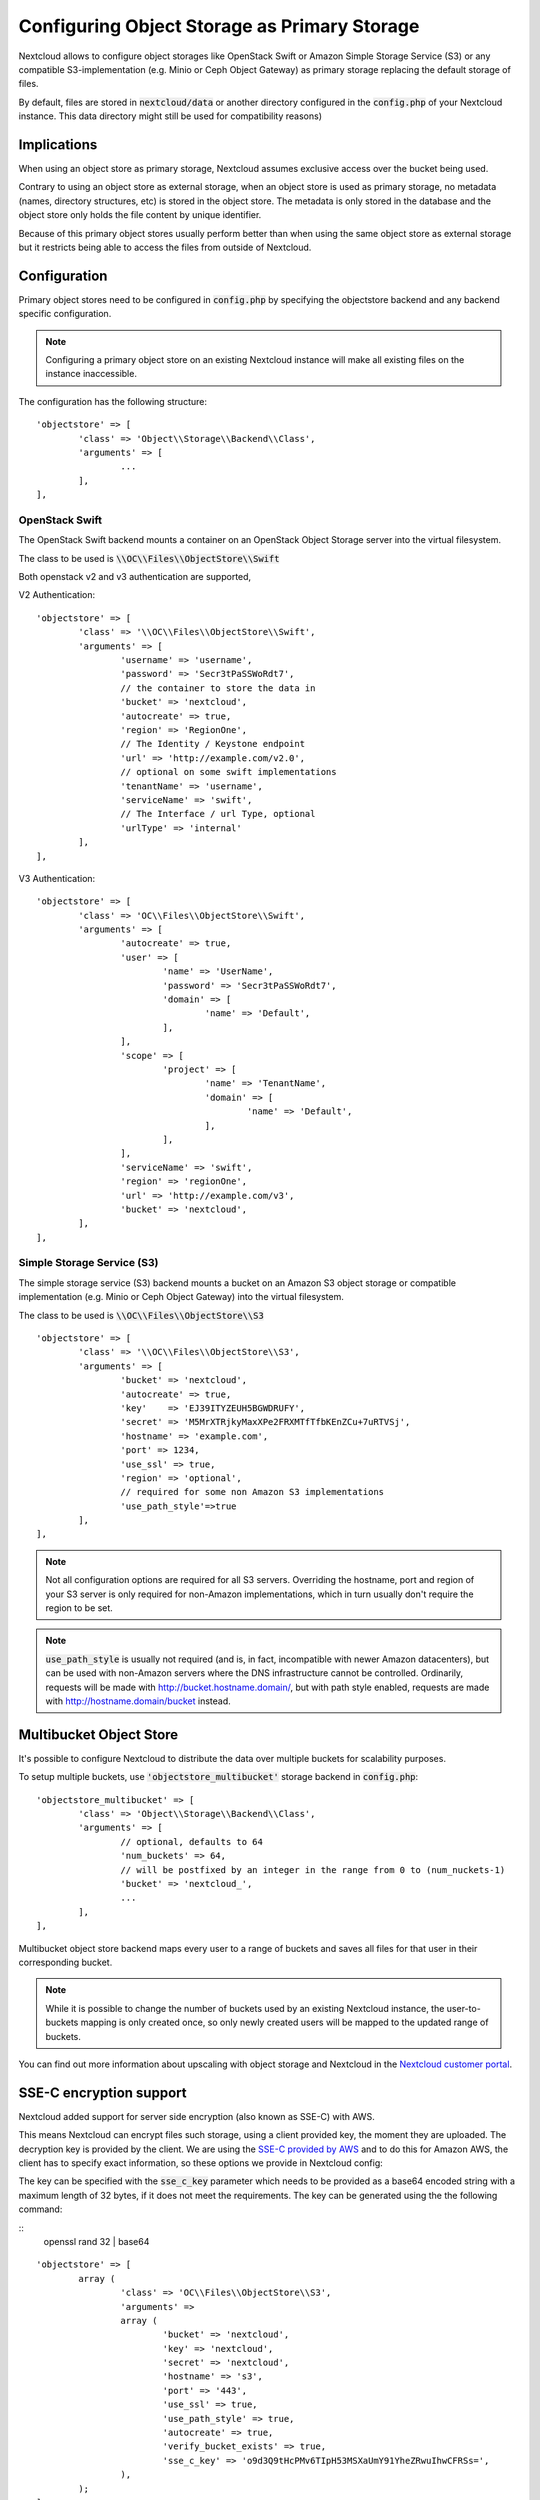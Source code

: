 =============================================
Configuring Object Storage as Primary Storage
=============================================

Nextcloud allows to configure object storages like OpenStack Swift or
Amazon Simple Storage Service (S3) or any compatible S3-implementation
(e.g. Minio or Ceph Object Gateway) as primary storage replacing the default
storage of files.

By default, files are stored in :code:`nextcloud/data` or another directory configured
in the :code:`config.php` of your Nextcloud instance. This data directory might
still be used for compatibility reasons)

------------
Implications
------------

When using an object store as primary storage, Nextcloud assumes exclusive access
over the bucket being used.

Contrary to using an object store as external storage, when an object store is used
as primary storage, no metadata (names, directory structures, etc) is stored in the
object store. The metadata is only stored in the database and the object store only
holds the file content by unique identifier.

Because of this primary object stores usually perform better than when using the same
object store as external storage but it restricts being able to access the files from
outside of Nextcloud.

-------------
Configuration
-------------

Primary object stores need to be configured in :code:`config.php` by specifying
the objectstore backend and any backend specific configuration.

.. note:: Configuring a primary object store on an existing Nextcloud instance will
	make all existing files on the instance inaccessible.

The configuration has the following structure:

::

	'objectstore' => [
		'class' => 'Object\\Storage\\Backend\\Class',
		'arguments' => [
			...
		],
	],

~~~~~~~~~~~~~~~
OpenStack Swift
~~~~~~~~~~~~~~~

The OpenStack Swift backend mounts a container on an OpenStack Object Storage
server into the virtual filesystem.

The class to be used is :code:`\\OC\\Files\\ObjectStore\\Swift`

Both openstack v2 and v3 authentication are supported,

V2 Authentication:

::

	'objectstore' => [
		'class' => '\\OC\\Files\\ObjectStore\\Swift',
		'arguments' => [
			'username' => 'username',
			'password' => 'Secr3tPaSSWoRdt7',
			// the container to store the data in
			'bucket' => 'nextcloud',
			'autocreate' => true,
			'region' => 'RegionOne',
			// The Identity / Keystone endpoint
			'url' => 'http://example.com/v2.0',
			// optional on some swift implementations
			'tenantName' => 'username',
			'serviceName' => 'swift',
			// The Interface / url Type, optional
			'urlType' => 'internal'
		],
	],

V3 Authentication:

::

	'objectstore' => [
		'class' => 'OC\\Files\\ObjectStore\\Swift',
		'arguments' => [
			'autocreate' => true,
			'user' => [
				'name' => 'UserName',
				'password' => 'Secr3tPaSSWoRdt7',
				'domain' => [
					'name' => 'Default',
				],
			],
			'scope' => [
				'project' => [
					'name' => 'TenantName',
					'domain' => [
						'name' => 'Default',
					],
				],
			],
			'serviceName' => 'swift',
			'region' => 'regionOne',
			'url' => 'http://example.com/v3',
			'bucket' => 'nextcloud',
		],
	],

~~~~~~~~~~~~~~~~~~~~~~~~~~~
Simple Storage Service (S3)
~~~~~~~~~~~~~~~~~~~~~~~~~~~

The simple storage service (S3) backend mounts a bucket on an Amazon S3 object
storage or compatible implementation (e.g. Minio or Ceph Object Gateway) into the
virtual filesystem.

The class to be used is :code:`\\OC\\Files\\ObjectStore\\S3`

::

	'objectstore' => [
		'class' => '\\OC\\Files\\ObjectStore\\S3',
		'arguments' => [
			'bucket' => 'nextcloud',
			'autocreate' => true,
			'key'    => 'EJ39ITYZEUH5BGWDRUFY',
			'secret' => 'M5MrXTRjkyMaxXPe2FRXMTfTfbKEnZCu+7uRTVSj',
			'hostname' => 'example.com',
			'port' => 1234,
			'use_ssl' => true,
			'region' => 'optional',
			// required for some non Amazon S3 implementations
			'use_path_style'=>true
		],
	],

.. note:: Not all configuration options are required for all S3 servers. Overriding
          the hostname, port and region of your S3 server is only required for
          non-Amazon implementations, which in turn usually don't require the region to be set.

.. note:: :code:`use_path_style` is usually not required (and is, in fact, incompatible
          with newer Amazon datacenters), but can be used with non-Amazon servers
          where the DNS infrastructure cannot be controlled. Ordinarily, requests
          will be made with http://bucket.hostname.domain/, but with path style enabled,
          requests are made with http://hostname.domain/bucket instead.

------------------------
Multibucket Object Store
------------------------

It's possible to configure Nextcloud to distribute the data over multiple buckets
for scalability purposes.

To setup multiple buckets, use :code:`'objectstore_multibucket'` storage backend
in :code:`config.php`:

::

	'objectstore_multibucket' => [
		'class' => 'Object\\Storage\\Backend\\Class',
		'arguments' => [
			// optional, defaults to 64
			'num_buckets' => 64,
			// will be postfixed by an integer in the range from 0 to (num_nuckets-1)
			'bucket' => 'nextcloud_',
			...
		],
	],

Multibucket object store backend maps every user to a range of buckets and saves
all files for that user in their corresponding bucket.

.. note:: While it is possible to change the number of buckets used by an existing Nextcloud
          instance, the user-to-buckets mapping is only created once, so only newly created
          users will be mapped to the updated range of buckets.

You can find out more information about upscaling with object storage and Nextcloud in the
`Nextcloud customer portal <https://portal.nextcloud.com/article/object-store-as-primary-storage-16.html>`_.


------------------------
SSE-C encryption support
------------------------

Nextcloud added support for server side encryption (also known as SSE-C) with AWS.

This means Nextcloud can encrypt files such storage, using a client provided key, the moment they are uploaded. The decryption key is provided by the client. We are using the `SSE-C provided by AWS <http://docs.aws.amazon.com/AmazonS3/latest/dev/ServerSideEncryptionCustomerKeys.html>`_ and to do this for Amazon AWS, the client has to specify exact information, so these options we provide in Nextcloud config:

The key can be specified with the :code:`sse_c_key` parameter which needs to be provided as a base64 encoded string with a maximum length of 32 bytes, if it does not meet the requirements. The key can be generated using the the following command:

:: 
	openssl rand 32 | base64


::

	'objectstore' => [
		array (
			'class' => 'OC\\Files\\ObjectStore\\S3',
			'arguments' =>
			array (
				'bucket' => 'nextcloud',
				'key' => 'nextcloud',
				'secret' => 'nextcloud',
				'hostname' => 's3',
				'port' => '443',
				'use_ssl' => true,
				'use_path_style' => true,
				'autocreate' => true,
				'verify_bucket_exists' => true,
				'sse_c_key' => 'o9d3Q9tHcPMv6TIpH53MSXaUmY91YheZRwuIhwCFRSs=',
			),
		);
	],